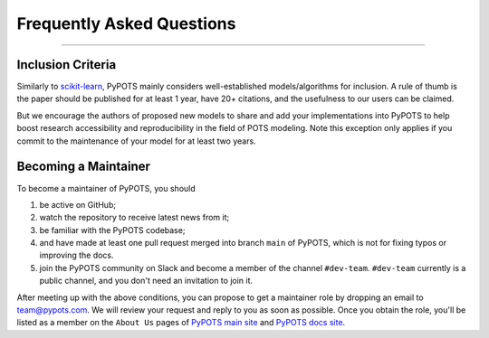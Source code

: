 Frequently Asked Questions
==========================

-------------------------

Inclusion Criteria
^^^^^^^^^^^^^^^^^^
Similarly to `scikit-learn <https://scikit-learn.org/stable/faq.html#what-are-the-inclusion-criteria-for-new-algorithms>`_,
PyPOTS mainly considers well-established models/algorithms for inclusion. A rule of thumb is the paper should be
published for at least 1 year, have 20+ citations, and the usefulness to our users can be claimed.

But we encourage the authors of proposed new models to share and add your implementations into PyPOTS
to help boost research accessibility and reproducibility in the field of POTS modeling.
Note this exception only applies if you commit to the maintenance of your model for at least two years.


Becoming a Maintainer
^^^^^^^^^^^^^^^^^^^^^
To become a maintainer of PyPOTS, you should

1. be active on GitHub;
2. watch the repository to receive latest news from it;
3. be familiar with the PyPOTS codebase;
4. and have made at least one pull request merged into branch ``main`` of PyPOTS,
   which is not for fixing typos or improving the docs.
5. join the PyPOTS community on Slack and become a member of the channel ``#dev-team``.
   ``#dev-team`` currently is a public channel, and you don't need an invitation to join it.

After meeting up with the above conditions,
you can propose to get a maintainer role by dropping an email to `team@pypots.com <mailto:team@pypots.com>`_.
We will review your request and reply to you as soon as possible.
Once you obtain the role, you'll be listed as a member on the ``About Us`` pages of
`PyPOTS main site <https://pypots.com/about/>`_
and
`PyPOTS docs site <https://docs.pypots.com/en/latest/about_us.html>`_.
